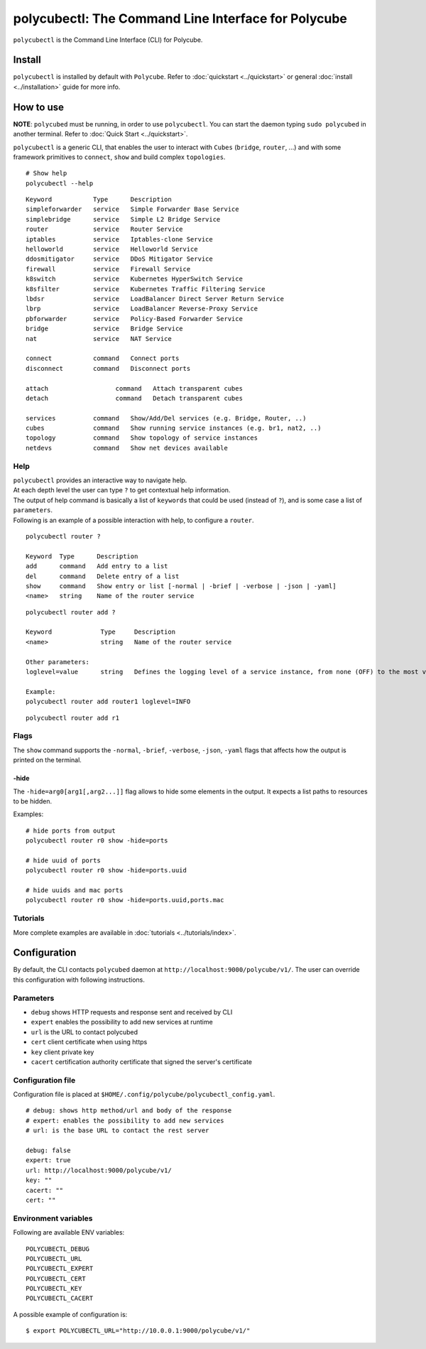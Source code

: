 .. _polycubectl:

polycubectl: The Command Line Interface for Polycube
====================================================

``polycubectl`` is the Command Line Interface (CLI) for Polycube.

Install
-------

``polycubectl`` is installed by default with ``Polycube``.
Refer to :doc:`quickstart <../quickstart>` or general :doc:`install <../installation>` guide for more info.

How to use
----------

**NOTE**: ``polycubed`` must be running, in order to use ``polycubectl``.
You can start the daemon typing ``sudo polycubed`` in another terminal. Refer to :doc:`Quick Start <../quickstart>`.

``polycubectl`` is a generic CLI, that enables the user to interact with ``Cubes`` (``bridge``, ``router``, ...) and with some framework primitives to ``connect``, ``show`` and build complex ``topologies``.

::

        # Show help
        polycubectl --help

::

        Keyword           Type      Description
        simpleforwarder   service   Simple Forwarder Base Service
        simplebridge      service   Simple L2 Bridge Service
        router            service   Router Service
        iptables          service   Iptables-clone Service
        helloworld        service   Helloworld Service
        ddosmitigator     service   DDoS Mitigator Service
        firewall          service   Firewall Service
        k8switch          service   Kubernetes HyperSwitch Service
        k8sfilter         service   Kubernetes Traffic Filtering Service
        lbdsr             service   LoadBalancer Direct Server Return Service
        lbrp              service   LoadBalancer Reverse-Proxy Service
        pbforwarder       service   Policy-Based Forwarder Service
        bridge            service   Bridge Service
        nat               service   NAT Service

        connect           command   Connect ports
        disconnect        command   Disconnect ports

        attach                  command   Attach transparent cubes
        detach                  command   Detach transparent cubes

        services          command   Show/Add/Del services (e.g. Bridge, Router, ..)
        cubes             command   Show running service instances (e.g. br1, nat2, ..)
        topology          command   Show topology of service instances
        netdevs           command   Show net devices available


Help
^^^^

| ``polycubectl`` provides an interactive way to navigate help.
| At each depth level the user can type ``?`` to get contextual help information.
| The output of help command is basically a list of ``keywords`` that could be used (instead of ``?``), and is some case a list of ``parameters``.
| Following is an example of a possible interaction with help, to configure a ``router``.

::

        polycubectl router ?

        Keyword  Type      Description
        add      command   Add entry to a list
        del      command   Delete entry of a list
        show     command   Show entry or list [-normal | -brief | -verbose | -json | -yaml]
        <name>   string    Name of the router service

::

        polycubectl router add ?

        Keyword             Type     Description
        <name>              string   Name of the router service

        Other parameters:
        loglevel=value      string   Defines the logging level of a service instance, from none (OFF) to the most verbose (TRACE)

        Example:
        polycubectl router add router1 loglevel=INFO

::

        polycubectl router add r1


Flags
^^^^^

The ``show`` command supports the ``-normal``, ``-brief``, ``-verbose``, ``-json``, ``-yaml`` flags that affects how the output is printed on the terminal.

-hide
*****

The ``-hide=arg0[arg1[,arg2...]]`` flag allows to hide some elements in the output.
It expects a list paths to resources to be hidden.

Examples:

::

    # hide ports from output
    polycubectl router r0 show -hide=ports

    # hide uuid of ports
    polycubectl router r0 show -hide=ports.uuid

    # hide uuids and mac ports
    polycubectl router r0 show -hide=ports.uuid,ports.mac

Tutorials
^^^^^^^^^

More complete examples are available in :doc:`tutorials <../tutorials/index>`.

.. _polycubectl-configuration:

Configuration
-------------

By default, the CLI contacts ``polycubed`` daemon at ``http://localhost:9000/polycube/v1/``. The user can override this configuration with following instructions.

Parameters
^^^^^^^^^^

- ``debug`` shows HTTP requests and response sent and received by CLI
- ``expert`` enables the possibility to add new services at runtime
- ``url`` is the URL to contact polycubed
- ``cert`` client certificate when using https
- ``key`` client private key
- ``cacert`` certification authority certificate that signed the server's certificate

Configuration file
^^^^^^^^^^^^^^^^^^

Configuration file is placed at ``$HOME/.config/polycube/polycubectl_config.yaml``.

::

        # debug: shows http method/url and body of the response
        # expert: enables the possibility to add new services
        # url: is the base URL to contact the rest server

        debug: false
        expert: true
        url: http://localhost:9000/polycube/v1/
        key: ""
        cacert: ""
        cert: ""


Environment variables
^^^^^^^^^^^^^^^^^^^^^

Following are available ENV variables:

::

        POLYCUBECTL_DEBUG
        POLYCUBECTL_URL
        POLYCUBECTL_EXPERT
        POLYCUBECTL_CERT
        POLYCUBECTL_KEY
        POLYCUBECTL_CACERT

A possible example of configuration is:
::

        $ export POLYCUBECTL_URL="http://10.0.0.1:9000/polycube/v1/"
